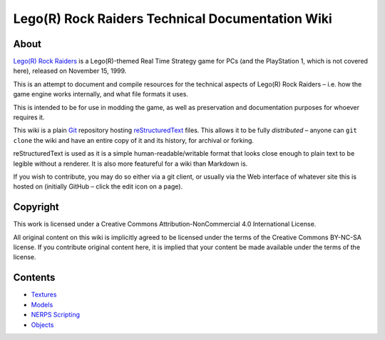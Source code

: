 Lego(R) Rock Raiders Technical Documentation Wiki
=================================================

About
~~~~~

`Lego(R) Rock Raiders <https://en.wikipedia.org/wiki/Lego_Rock_Raiders_(video_game)>`_ is a Lego(R)-themed Real Time Strategy game for
PCs (and the PlayStation 1, which is not covered here), released on
November 15, 1999.

This is an attempt to document and compile resources for the technical
aspects of Lego(R) Rock Raiders – i.e. how the game engine works
internally, and what file formats it uses.

This is intended to be for use in modding the game, as well as
preservation and documentation purposes for whoever requires it.

This wiki is a plain `Git`_ repository hosting `reStructuredText`_ files. This
allows it to be fully *distributed* – anyone can ``git clone`` the wiki
and have an entire copy of it and its history, for archival or forking.

reStructuredText is used as it is a simple human-readable/writable format that
looks close enough to plain text to be legible without a renderer.
It is also more featureful for a wiki than Markdown is.

If you wish to contribute, you may do so either via a git client, or
usually via the Web interface of whatever site this is hosted on
(initially GitHub – click the edit icon on a page).

Copyright
~~~~~~~~~

This work is licensed under a Creative Commons Attribution-NonCommercial
4.0 International License.

All original content on this wiki is implicitly agreed to be licensed
under the terms of the Creative Commons BY-NC-SA license. If you
contribute original content here, it is implied that your content be
made available under the terms of the license.

Contents
~~~~~~~~

-  `Textures <docs/Textures.rst>`_
-  `Models <docs/Models.md>`_
-  `NERPS Scripting <docs/Scripting.rst>`_
-  `Objects <docs/Objects.md>`_

.. _Git: https://en.wikipedia.org/wiki/Git
.. _reStructuredText: https://en.wikipedia.org/wiki/ReStructuredText

